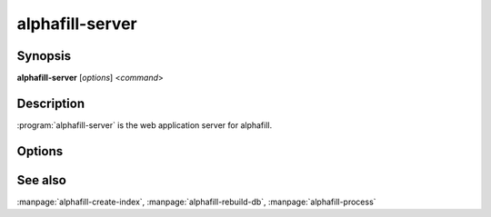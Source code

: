 alphafill-server
=================

Synopsis
--------

**alphafill-server** [*options*] <*command*>

Description
-----------

:program:`alphafill-server` is the web application server for alphafill.

Options
-------

.. program:: alphafill-server


.. option:: pae-file filename
	
	Specify a specific file containing PAE information, default is to use a filename based on inputfile

.. option:: db-dir dirname
	
	Directory containing the alphafilled data

.. option:: pdb-dir dirname
	
	Directory containing the mmCIF files for the PDB

.. option:: pdb-fasta filename
	
	The FastA file containing the PDB sequences

.. option:: ligands filename
	
	File in CIF format describing the ligands and their modifications.
	
	The default file is af-ligands.cif	

.. option:: max-ligand-to-backbone-distance
	
	The max distance to use to find neighbouring backbone atoms for the ligand in the AF structure.
	
	Default value is 6.	

.. option:: min-hsp-identity
	
	The minimal identity for a high scoring pair (note, value between 0 and 1).
	
	Default value is 0.25.

.. option:: min-alignment-length
	
	The minimal length of an alignment.

	Default value is 85.	

.. option:: min-separation-distance
	
	The centroids of two identical ligands should be at least this far apart to count as separate occurrences.

	Default value is 3.5.

.. option:: clash-distance-cutoff
	
	The max distance between polymer atoms and ligand atoms used in calculating clash scores.

	Default value is 4.

.. option:: blast-report-limit
	
	Number of blast hits to use.

	Default value is 250.	

.. option:: blast-matrix
	
	Blast matrix to use.

	Default matrix is *BLOSUM62*.

.. option:: blast-word-size
	
	Blast word size.

	Default value is 3.

.. option:: blast-expect
	
	Blast expect cut off.

	Default value is 10.

.. option:: blast-no-filter
	
	By default blast will use a low complexity filter. Use this option to turn that off.	

.. option:: blast-no-gapped
	
	By default blast performs gapped alignment. Use this option to turn that off.

.. option:: blast-gap-open
	
	Blast penalty for gap open.

	Default value is 11.

.. option:: blast-gap-extend
	
	Blast penalty for gap extend.

	Default value is 1.

.. option:: threads,t nr-of-threads
	
	Number of threads to use, zero means all available cores.

	Default is to use as many cores as the system has.

See also
--------

:manpage:`alphafill-create-index`, :manpage:`alphafill-rebuild-db`, :manpage:`alphafill-process`
